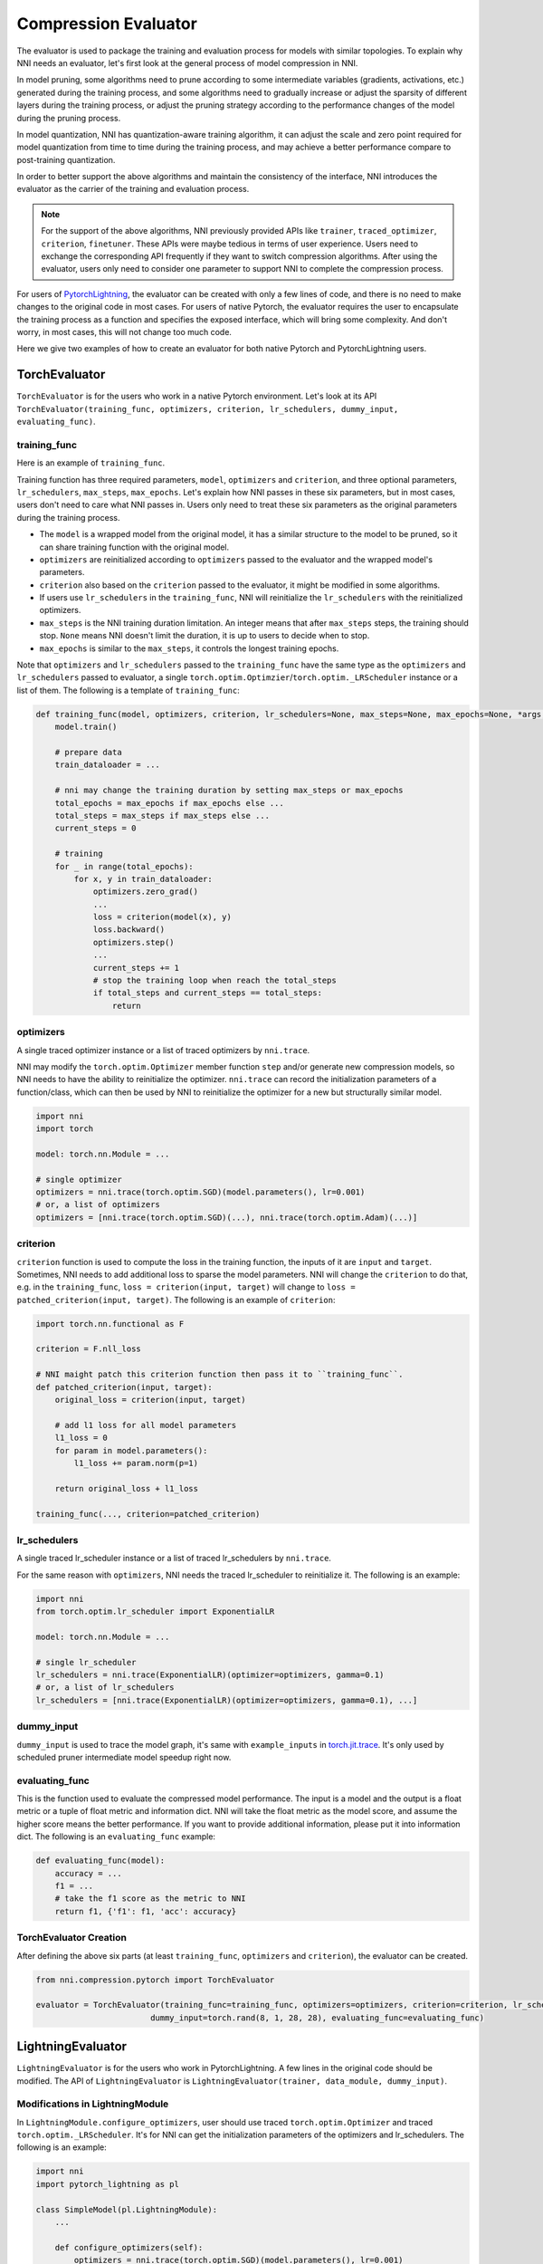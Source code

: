 Compression Evaluator
=====================

The evaluator is used to package the training and evaluation process for models with similar topologies.
To explain why NNI needs an evaluator, let's first look at the general process of model compression in NNI.

In model pruning, some algorithms need to prune according to some intermediate variables (gradients, activations, etc.) generated during the training process,
and some algorithms need to gradually increase or adjust the sparsity of different layers during the training process,
or adjust the pruning strategy according to the performance changes of the model during the pruning process.

In model quantization, NNI has quantization-aware training algorithm,
it can adjust the scale and zero point required for model quantization from time to time during the training process,
and may achieve a better performance compare to post-training quantization.

In order to better support the above algorithms and maintain the consistency of the interface,
NNI introduces the evaluator as the carrier of the training and evaluation process.

.. note::
    For the support of the above algorithms, NNI previously provided APIs like ``trainer``, ``traced_optimizer``, ``criterion``, ``finetuner``.
    These APIs were maybe tedious in terms of user experience. Users need to exchange the corresponding API frequently if they want to switch compression algorithms.
    After using the evaluator, users only need to consider one parameter to support NNI to complete the compression process.

For users of `PytorchLightning <https://www.pytorchlightning.ai/>`__, the evaluator can be created with only a few lines of code, and there is no need to make changes to the original code in most cases.
For users of native Pytorch, the evaluator requires the user to encapsulate the training process as a function and specifies the exposed interface,
which will bring some complexity. And don't worry, in most cases, this will not change too much code.

Here we give two examples of how to create an evaluator for both native Pytorch and PytorchLightning users.

TorchEvaluator
--------------

``TorchEvaluator`` is for the users who work in a native Pytorch environment.
Let's look at its API ``TorchEvaluator(training_func, optimizers, criterion, lr_schedulers, dummy_input, evaluating_func)``.

training_func
^^^^^^^^^^^^^
Here is an example of ``training_func``.

Training function has three required parameters, ``model``, ``optimizers`` and ``criterion``,
and three optional parameters, ``lr_schedulers``, ``max_steps``, ``max_epochs``.
Let's explain how NNI passes in these six parameters, but in most cases, users don't need to care what NNI passes in.
Users only need to treat these six parameters as the original parameters during the training process.

* The ``model`` is a wrapped model from the original model, it has a similar structure to the model to be pruned, so it can share training function with the original model.
* ``optimizers`` are reinitialized according to ``optimizers`` passed to the evaluator and the wrapped model's parameters.
* ``criterion`` also based on the ``criterion`` passed to the evaluator, it might be modified in some algorithms.
* If users use ``lr_schedulers`` in the ``training_func``, NNI will reinitialize the ``lr_schedulers`` with the reinitialized optimizers.
* ``max_steps`` is the NNI training duration limitation. An integer means that after ``max_steps`` steps, the training should stop. ``None`` means NNI doesn't limit the duration, it is up to users to decide when to stop.
* ``max_epochs`` is similar to the ``max_steps``, it controls the longest training epochs.

Note that ``optimizers`` and ``lr_schedulers`` passed to the ``training_func`` have the same type as the ``optimizers`` and ``lr_schedulers`` passed to evaluator,
a single ``torch.optim.Optimzier``/``torch.optim._LRScheduler`` instance or a list of them.
The following is a template of ``training_func``:

.. code-block:: python

    def training_func(model, optimizers, criterion, lr_schedulers=None, max_steps=None, max_epochs=None, *args, **kwargs):
        model.train()

        # prepare data
        train_dataloader = ...

        # nni may change the training duration by setting max_steps or max_epochs
        total_epochs = max_epochs if max_epochs else ...
        total_steps = max_steps if max_steps else ...
        current_steps = 0

        # training
        for _ in range(total_epochs):
            for x, y in train_dataloader:
                optimizers.zero_grad()
                ...
                loss = criterion(model(x), y)
                loss.backward()
                optimizers.step()
                ...
                current_steps += 1
                # stop the training loop when reach the total_steps
                if total_steps and current_steps == total_steps:
                    return

optimizers
^^^^^^^^^^
A single traced optimizer instance or a list of traced optimizers by ``nni.trace``.

NNI may modify the ``torch.optim.Optimizer`` member function ``step`` and/or generate new compression models,
so NNI needs to have the ability to reinitialize the optimizer. ``nni.trace`` can record the initialization parameters of a function/class,
which can then be used by NNI to reinitialize the optimizer for a new but structurally similar model.

.. code-block:: python

    import nni
    import torch

    model: torch.nn.Module = ...

    # single optimizer
    optimizers = nni.trace(torch.optim.SGD)(model.parameters(), lr=0.001)
    # or, a list of optimizers
    optimizers = [nni.trace(torch.optim.SGD)(...), nni.trace(torch.optim.Adam)(...)]

criterion
^^^^^^^^^
``criterion`` function is used to compute the loss in the training function, the inputs of it are ``input`` and ``target``.
Sometimes, NNI needs to add additional loss to sparse the model parameters. NNI will change the ``criterion`` to do that,
e.g. in the ``training_func``, ``loss = criterion(input, target)`` will change to ``loss = patched_criterion(input, target)``.
The following is an example of ``criterion``:

.. code-block:: python

    import torch.nn.functional as F

    criterion = F.nll_loss

    # NNI maight patch this criterion function then pass it to ``training_func``.
    def patched_criterion(input, target):
        original_loss = criterion(input, target)

        # add l1 loss for all model parameters
        l1_loss = 0
        for param in model.parameters():
            l1_loss += param.norm(p=1)

        return original_loss + l1_loss

    training_func(..., criterion=patched_criterion)

lr_schedulers
^^^^^^^^^^^^^
A single traced lr_scheduler instance or a list of traced lr_schedulers by ``nni.trace``.

For the same reason with ``optimizers``, NNI needs the traced lr_scheduler to reinitialize it.
The following is an example:

.. code-block:: python

    import nni
    from torch.optim.lr_scheduler import ExponentialLR

    model: torch.nn.Module = ...

    # single lr_scheduler
    lr_schedulers = nni.trace(ExponentialLR)(optimizer=optimizers, gamma=0.1)
    # or, a list of lr_schedulers
    lr_schedulers = [nni.trace(ExponentialLR)(optimizer=optimizers, gamma=0.1), ...]

dummy_input
^^^^^^^^^^^
``dummy_input`` is used to trace the model graph, it's same with ``example_inputs`` in `torch.jit.trace <https://pytorch.org/docs/stable/generated/torch.jit.trace.html?highlight=torch%20jit%20trace#torch.jit.trace>`_.
It's only used by scheduled pruner intermediate model speedup right now.

evaluating_func
^^^^^^^^^^^^^^^
This is the function used to evaluate the compressed model performance. The input is a model and the output is a float metric or a tuple of float metric and information dict.
NNI will take the float metric as the model score, and assume the higher score means the better performance.
If you want to provide additional information, please put it into information dict.
The following is an ``evaluating_func`` example:

.. code-block:: python

    def evaluating_func(model):
        accuracy = ...
        f1 = ...
        # take the f1 score as the metric to NNI
        return f1, {'f1': f1, 'acc': accuracy}

TorchEvaluator Creation
^^^^^^^^^^^^^^^^^^^^^^^
After defining the above six parts (at least ``training_func``, ``optimizers`` and ``criterion``), the evaluator can be created.

.. code-block:: python

    from nni.compression.pytorch import TorchEvaluator

    evaluator = TorchEvaluator(training_func=training_func, optimizers=optimizers, criterion=criterion, lr_schedulers=lr_schedulers,
                            dummy_input=torch.rand(8, 1, 28, 28), evaluating_func=evaluating_func)

LightningEvaluator
------------------
``LightningEvaluator`` is for the users who work in PytorchLightning.
A few lines in the original code should be modified. The API of ``LightningEvaluator`` is ``LightningEvaluator(trainer, data_module, dummy_input)``.

Modifications in LightningModule
^^^^^^^^^^^^^^^^^^^^^^^^^^^^^^^^
In ``LightningModule.configure_optimizers``, user should use traced ``torch.optim.Optimizer`` and traced ``torch.optim._LRScheduler``.
It's for NNI can get the initialization parameters of the optimizers and lr_schedulers. The following is an example:

.. code-block:: python

    import nni
    import pytorch_lightning as pl

    class SimpleModel(pl.LightningModule):
        ...

        def configure_optimizers(self):
            optimizers = nni.trace(torch.optim.SGD)(model.parameters(), lr=0.001)
            lr_schedulers = nni.trace(ExponentialLR)(optimizer=optimizers, gamma=0.1)
            return optimizers, lr_schedulers

trainer
^^^^^^^
``trainer`` is the traced ``pytorch_lightning.Trainer`` instance.
The following is an example:

.. code-block:: python

    trainer = nni.trace(pl.Trainer)(max_epochs=10)

data_module
^^^^^^^^^^^
``data_module`` is the traced ``pytorch_lightning.LightningDataModule`` instance.
The following is an example:

.. code-block:: python

    class SimpleDataModule(pl.LightningDataModule):
        ...

    data_module = nni.trace(SimpleDataModule)(...)

dummy_input
^^^^^^^^^^^
It is the same as the ``dummy_input`` in ``TorchEvaluator``.
``dummy_input`` is used to trace the model graph, it's same with ``example_inputs`` in `torch.jit.trace <https://pytorch.org/docs/stable/generated/torch.jit.trace.html?highlight=torch%20jit%20trace#torch.jit.trace>`_.
It's only used by scheduled pruner intermediate model speedup right now.

LightningEvaluator Creation
^^^^^^^^^^^^^^^^^^^^^^^^^^^
The evaluator can be created by the above three parts (at least ``trainer`` and ``data_module``).

.. code-block:: python

    from nni.compression.pytorch import LightningEvaluator
    evaluator = LightningEvaluator(trainer=trainer, data_module=data_module, dummy_input=torch.rand(8, 1, 28, 28))
